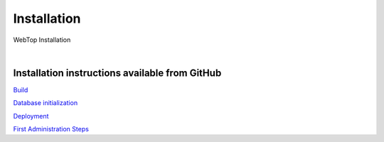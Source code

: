 ============
Installation
============

WebTop Installation

|

Installation instructions available from GitHub
-----------------------------------------------

`Build <https://github.com/sonicle/sonicle-webtop5-gate#sonicle-webtop-5-build-environment>`_
    
`Database initialization <https://github.com/sonicle/sonicle-webtop5-gate#database-initialization>`_
    
`Deployment <https://github.com/sonicle/sonicle-webtop5-gate#deployment>`_
    
`First Administration Steps <https://github.com/sonicle/sonicle-webtop5-gate#administration>`_